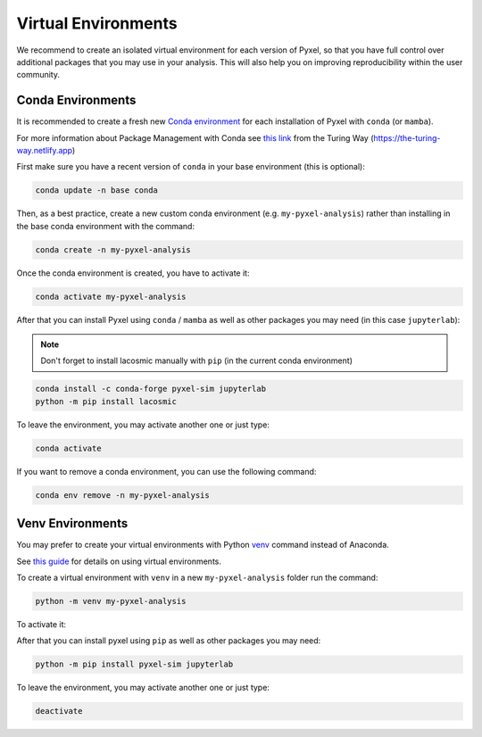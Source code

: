 .. _virtualenvs:

====================
Virtual Environments
====================

We recommend to create an isolated virtual environment for each version of Pyxel,
so that you have full control over additional packages that you may use in your analysis.
This will also help you on improving reproducibility within the user community.

.. _conda_envs:

Conda Environments
==================

It is recommended to create a fresh new `Conda environment <https://docs.conda.io/projects/conda/en/latest/user-guide/concepts/environments.html>`_
for each installation of Pyxel with ``conda`` (or ``mamba``).

For more information about Package Management with Conda see
`this link <https://the-turing-way.netlify.app/reproducible-research/renv/renv-package.html>`_
from the Turing Way (https://the-turing-way.netlify.app)

First make sure you have a recent version of ``conda`` in your base environment (this is optional):

.. code-block:: bash

    conda update -n base conda

Then, as a best practice, create a new custom conda environment (e.g. ``my-pyxel-analysis``)
rather than installing in the base conda environment with the command:

.. code-block:: bash

    conda create -n my-pyxel-analysis

Once the conda environment is created, you have to activate it:

.. code-block:: bash

    conda activate my-pyxel-analysis

After that you can install Pyxel using ``conda`` / ``mamba`` as well as
other packages you may need (in this case ``jupyterlab``):

.. note:: Don't forget to install lacosmic manually with ``pip`` (in the current conda environment)

.. code-block:: bash

    conda install -c conda-forge pyxel-sim jupyterlab
    python -m pip install lacosmic


To leave the environment, you may activate another one or just type:

.. code-block:: bash

    conda activate

If you want to remove a conda environment, you can use the following command:

.. code-block:: bash

    conda env remove -n my-pyxel-analysis


..
    Full installation
    -----------------

    And finally **you can install Pyxel** (in the current conda environment)

    .. code-block:: bash

        conda install -c conda-forge pyxel-sim

    For now, it's not possible to install
    `lacosmic <https://lacosmic.readthedocs.io/en/stable/api/lacosmic.lacosmic.html#lacosmic.lacosmic>`__
    from ``conda``.
    The user **must** install ``lacosmic`` manually (in the current conda environment) with the command ``pip``:

    .. code-block:: bash

        conda install -c conda-forge pyxel-sim
        pip install lacosmic


    .. warning::
        Conda 64-bit **must** be installed and not Conda 32-bit.


    It is recommended to also install JupyterLab (for example).
    In this case you must run the command:

    .. code-block:: bash

        conda install -c conda-forge jupyterlab


    You can also install Pyxel and JupyterLab at the same time (recommended):

    .. code-block:: bash

        conda install -c conda-forge pyxel-sim jupyterlab


    Updating
    --------

    To update Pyxel with ``conda``, you can use the following command:

    .. code-block:: bash

       conda update pyxel-sim

.. _venv_envs:

Venv Environments
=================

You may prefer to create your virtual environments with Python `venv <https://docs.python.org/3/library/venv.html>`_
command instead of Anaconda.

See `this guide <https://dev.to/bowmanjd/python-tools-for-managing-virtual-environments-3bko#howto>`_
for details on using virtual environments.

To create a virtual environment with ``venv`` in a new ``my-pyxel-analysis`` folder
run the command:

.. code-block:: bash

   python -m venv my-pyxel-analysis

To activate it:

.. tab:: Windows

    .. code-block:: bash

        my-pyxel-analysis\scripts\activate

.. tab:: Linux and MacOS

    .. code-block:: bash

        source ./my-pyxel-analysis/bin/activate

After that you can install pyxel using ``pip`` as well as other packages you may need:


.. code-block:: bash

    python -m pip install pyxel-sim jupyterlab


To leave the environment, you may activate another one or just type:

.. code-block:: bash

    deactivate


..
    When using pip, it's good practice to use a virtual environment.
    See `this guide <https://dev.to/bowmanjd/python-tools-for-managing-virtual-environments-3bko#howto>`_
    for details on using virtual environments.

    First create a new Python virtual environment in the folder `.venv`
    with module `venv <https://docs.python.org/3/library/venv.html>`_

    .. code-block:: bash

       python -m venv .venv


    Then activate this new virtual environment from folder `.venv` before to install Pyxel.

    .. tab:: Windows

        .. code-block:: bash

           # Activate virtual environment '.venv' on Windows
           .venv\scripts\activate

    .. tab:: Linux and MacOS

        .. code-block:: bash

           # Activate virtual environment '.venv' on Linux or MacOS
           source .venv\bin\activate



    .. code-block:: bash

       python -m pip install pyxel-sim

    This will install Pyxel with the required dependencies only.

    To install Pyxel with all optional dependencies, you can specify:

    .. code-block:: bash

        python -m pip install pyxel-sim[all]

    To update an existing installation you can use

    .. code-block:: bash

        python -m pip install pyxel-sim --upgrade

    To install the current Pyxel **development** version using ``pip`` you can use:

    .. code-block:: bash

        python -m pip install git+https://gitlab.com/esa/pyxel.git#egg=pyxel-sim

    Or like this, if you want to study or edit the code locally:

    .. code-block:: bash

        git clone https://gitlab.com/esa/pyxel.git
        cd pyxel
        python -m pip install .


    .. note::
        The libraries ``pygmo2`` and ``lacosmic`` are not installed with these
        compulsory requirements.

        ``pygmo2`` is needed for the calibration mode.
        ``lacosmic`` is needed for 'remove_cosmic_rays' model.

    It is recommended to also install JupyterLab (for example).
    In this case you must run the command:

    .. code-block:: bash

        pip install jupyterlab


    You can also install Pyxel and JupyterLab at the same time (recommended):

    .. code-block:: bash

        pip install pyxel-sim jupyterlab

